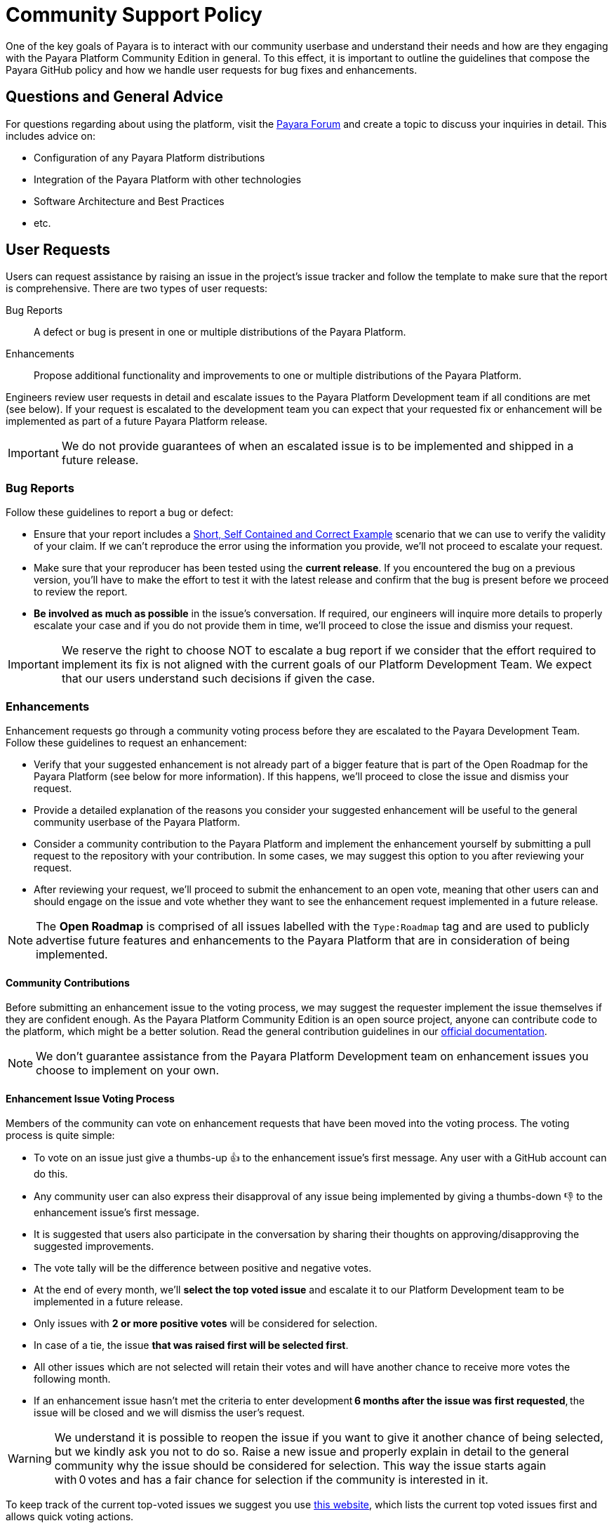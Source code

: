 [[policy]]
= Community Support Policy

One of the key goals of Payara is to interact with our community userbase and understand their needs and how are they engaging with the Payara Platform Community Edition in general. To this effect, it is important to outline the guidelines that compose the Payara GitHub policy and how we handle user requests for bug fixes and enhancements.

[[questions]]
== Questions and General Advice

For questions regarding about using the platform, visit the http://www.payara.org/forum[Payara Forum] and create a topic to discuss your inquiries in detail. This includes advice on:

* Configuration of any Payara Platform distributions
* Integration of the Payara Platform with other technologies
* Software Architecture and Best Practices
* etc.

[[user-requests]]
== User Requests

Users can request assistance by raising an issue in the project’s issue tracker and follow the template to make sure that the report is comprehensive. There are two types of user requests:

Bug Reports:: A defect or bug is present in one or multiple distributions of the Payara Platform. 
Enhancements:: Propose additional functionality and improvements to one or multiple distributions of the Payara Platform.

Engineers review user requests in detail and escalate issues to the Payara Platform Development team if all conditions are met (see below). If your request is escalated to the development team you can expect that your requested fix or enhancement will be implemented as part of a future Payara Platform release. 

IMPORTANT: We do not provide guarantees of when an escalated issue is to be implemented and shipped in a future release.

[[bug-reports]]
=== Bug Reports

Follow these guidelines to report a bug or defect:

* Ensure that your report includes a http://sscce.org/[Short, Self Contained and Correct Example] scenario that we can use to verify the validity of your claim. If we can't reproduce the error using the information you provide, we'll not proceed to escalate your request.
* Make sure that your reproducer has been tested using the **current release**. If you encountered the bug on a previous version, you'll have to make the effort to test it with the latest release and confirm that the bug is present before we proceed to review the report.
* **Be involved as much as possible** in the issue's conversation. If required, our engineers will inquire more details to properly escalate your case and if you do not provide them in time, we'll proceed to close the issue and dismiss your request.

IMPORTANT: We reserve the right to choose NOT to escalate a bug report if we consider that the effort required to implement its fix is not aligned with the current goals of our Platform Development Team. We expect that our users understand such decisions if given the case.

[[enhancements]]
=== Enhancements

Enhancement requests go through a community voting process before they are escalated to the Payara Development Team. Follow these guidelines to request an enhancement:  

* Verify that your suggested enhancement is not already part of a bigger feature that is part of the Open Roadmap for the Payara Platform (see below for more information). If this happens, we'll proceed to close the issue and dismiss your request.
* Provide a detailed explanation of the reasons you consider your suggested enhancement will be useful to the general community userbase of the Payara Platform.
* Consider a community contribution to the Payara Platform and implement the enhancement yourself by submitting a pull request to the repository with your contribution. In some cases, we may suggest this option to you after reviewing your request.
* After reviewing your request, we’ll proceed to submit the enhancement to an open vote, meaning that other users can and should engage on the issue and vote whether they want to see the enhancement request implemented in a future release. 

NOTE: The **Open Roadmap** is comprised of all issues labelled with the `Type:Roadmap` tag and are used to publicly advertise future features and enhancements to the Payara Platform that are in consideration of being implemented.

[[contributing]]
==== Community Contributions

Before submitting an enhancement issue to the voting process, we may suggest the requester implement the issue themselves if they are confident enough. As the Payara Platform Community Edition is an open source project, anyone can contribute code to the platform, which might be a better solution. Read the general contribution guidelines in our https://docs.payara.fish/community[official documentation].

NOTE: We don’t guarantee assistance from the Payara Platform Development team on enhancement issues you choose to implement on your own.

[[voting]]
==== Enhancement Issue Voting Process

Members of the community can vote on enhancement requests that have been moved into the voting process. The voting process is quite simple:

* To vote on an issue just give a thumbs-up 👍 to the enhancement issue's first message. Any user with a GitHub account can do this.
* Any community user can also express their disapproval of any issue being implemented by giving a thumbs-down 👎 to the enhancement issue's first message.
* It is suggested that users also participate in the conversation by sharing their thoughts on approving/disapproving the suggested improvements.
* The vote tally will be the difference between positive and negative votes.
* At the end of every month, we'll **select the top voted issue** and escalate it to our Platform Development team to be implemented in a future release.
* Only issues with **2 or more positive votes** will be considered for selection.
* In case of a tie, the issue **that was raised first will be selected first**.
* All other issues which are not selected will retain their votes and will have another chance to receive more votes the following month.
* If an enhancement issue hasn’t met the criteria to enter development **6 months after the issue was first requested**, the issue will be closed and we will dismiss the user’s request. 

WARNING: We understand it is possible to reopen the issue if you want to give it another chance of being selected, but we kindly ask you not to do so. Raise a new issue and properly explain in detail to the general community why the issue should be considered for selection. This way the issue starts again with 0 votes and has a fair chance for selection if the community is interested in it.

To keep track of the current top-voted issues we suggest you use https://vote.biglybt.com/payara/Payara/Status:%20Voting[this website], which lists the current top voted issues first and allows quick voting actions.